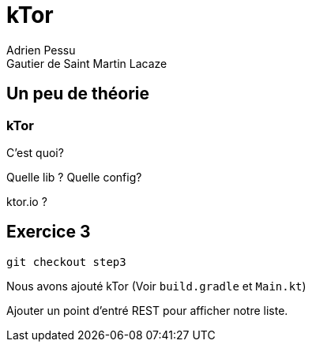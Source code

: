 = kTor
Adrien Pessu
Gautier de Saint Martin Lacaze
ifndef::imagesdir[:imagesdir: ../images]
ifndef::sourcedir[:sourcedir: ../../main/kotlin]


== Un peu de théorie

=== kTor

C'est quoi?

Quelle lib ?
Quelle config?

ktor.io ?


== Exercice 3

[source]
----
git checkout step3
----

Nous avons ajouté kTor (Voir `build.gradle` et `Main.kt`)

Ajouter un point d'entré REST pour afficher notre liste.


